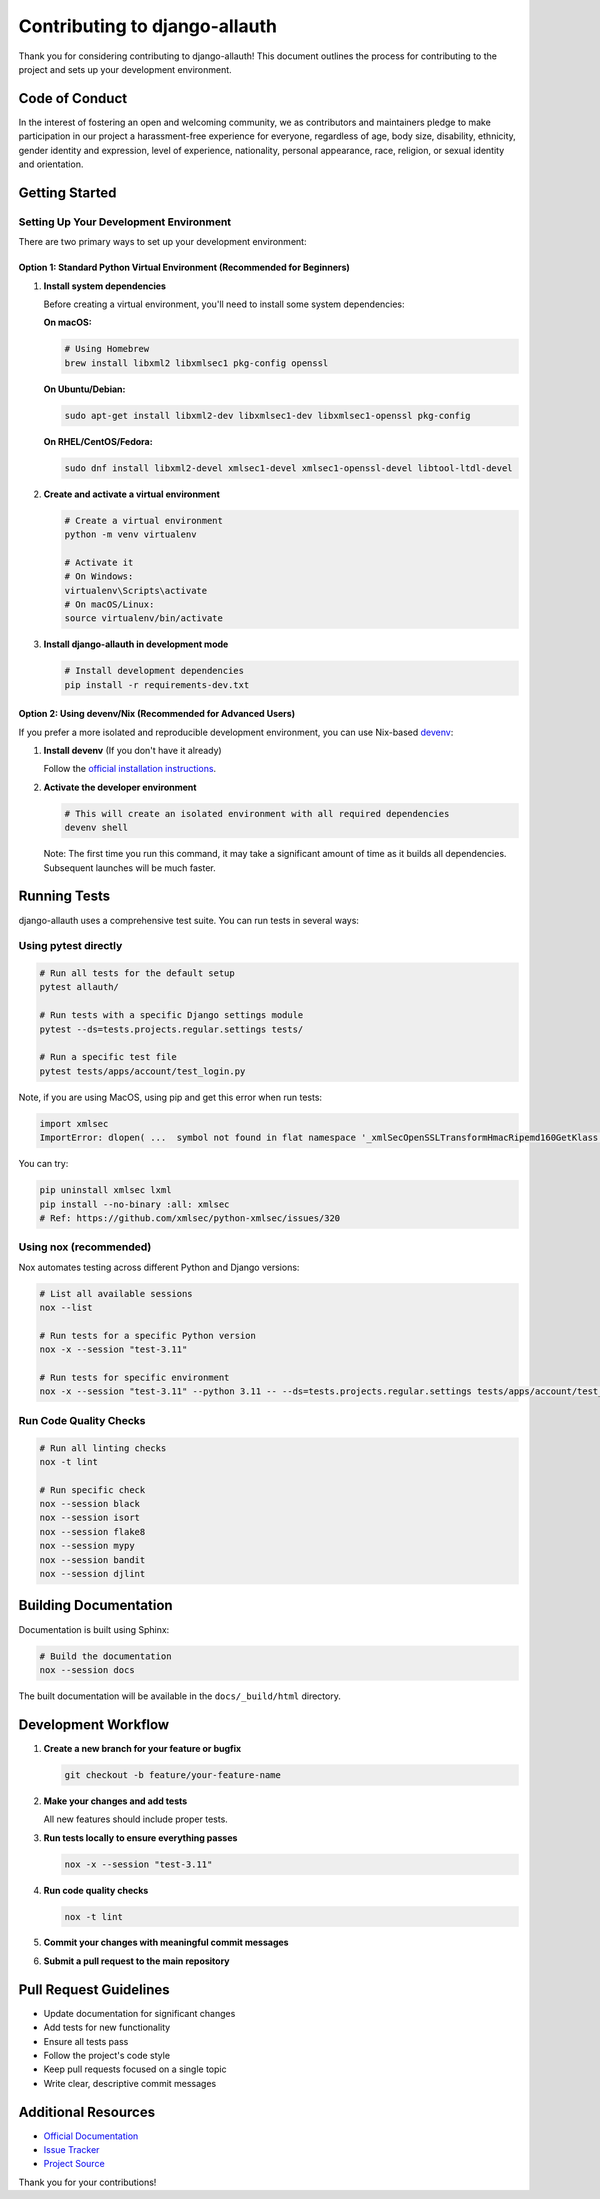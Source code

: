 Contributing to django-allauth
==============================

.. begin-contributing

Thank you for considering contributing to django-allauth! This document outlines the process for contributing to the project and sets up your development environment.

Code of Conduct
---------------

In the interest of fostering an open and welcoming community, we as contributors and maintainers pledge to make participation in our project a harassment-free experience for everyone, regardless of age, body size, disability, ethnicity, gender identity and expression, level of experience, nationality, personal appearance, race, religion, or sexual identity and orientation.

Getting Started
---------------

Setting Up Your Development Environment
~~~~~~~~~~~~~~~~~~~~~~~~~~~~~~~~~~~~~~~

There are two primary ways to set up your development environment:

Option 1: Standard Python Virtual Environment (Recommended for Beginners)
^^^^^^^^^^^^^^^^^^^^^^^^^^^^^^^^^^^^^^^^^^^^^^^^^^^^^^^^^^^^^^^^^^^^^^^^^

1. **Install system dependencies**

   Before creating a virtual environment, you'll need to install some system dependencies:

   **On macOS:**

   .. code-block:: bash

      # Using Homebrew
      brew install libxml2 libxmlsec1 pkg-config openssl

   **On Ubuntu/Debian:**

   .. code-block:: bash

      sudo apt-get install libxml2-dev libxmlsec1-dev libxmlsec1-openssl pkg-config

   **On RHEL/CentOS/Fedora:**

   .. code-block:: bash

      sudo dnf install libxml2-devel xmlsec1-devel xmlsec1-openssl-devel libtool-ltdl-devel

2. **Create and activate a virtual environment**

   .. code-block:: bash

      # Create a virtual environment
      python -m venv virtualenv

      # Activate it
      # On Windows:
      virtualenv\Scripts\activate
      # On macOS/Linux:
      source virtualenv/bin/activate

3. **Install django-allauth in development mode**

   .. code-block:: bash

      # Install development dependencies
      pip install -r requirements-dev.txt

Option 2: Using devenv/Nix (Recommended for Advanced Users)
^^^^^^^^^^^^^^^^^^^^^^^^^^^^^^^^^^^^^^^^^^^^^^^^^^^^^^^^^^^

If you prefer a more isolated and reproducible development environment, you can use Nix-based `devenv <https://devenv.sh>`_:

1. **Install devenv** (If you don't have it already)

   Follow the `official installation instructions <https://devenv.sh/getting-started/>`_.

2. **Activate the developer environment**

   .. code-block:: bash

      # This will create an isolated environment with all required dependencies
      devenv shell

   Note: The first time you run this command, it may take a significant amount of time as it builds all dependencies. Subsequent launches will be much faster.


Running Tests
-------------

django-allauth uses a comprehensive test suite. You can run tests in several ways:

Using pytest directly
~~~~~~~~~~~~~~~~~~~~~

.. code-block:: bash

   # Run all tests for the default setup
   pytest allauth/

   # Run tests with a specific Django settings module
   pytest --ds=tests.projects.regular.settings tests/

   # Run a specific test file
   pytest tests/apps/account/test_login.py

Note, if you are using MacOS, using pip and get this error when run tests:

.. code-block:: bash

   import xmlsec
   ImportError: dlopen( ...  symbol not found in flat namespace '_xmlSecOpenSSLTransformHmacRipemd160GetKlass')

You can try:

.. code-block:: bash

   pip uninstall xmlsec lxml
   pip install --no-binary :all: xmlsec
   # Ref: https://github.com/xmlsec/python-xmlsec/issues/320

Using nox (recommended)
~~~~~~~~~~~~~~~~~~~~~~~

Nox automates testing across different Python and Django versions:

.. code-block:: bash

   # List all available sessions
   nox --list

   # Run tests for a specific Python version
   nox -x --session "test-3.11"

   # Run tests for specific environment
   nox -x --session "test-3.11" --python 3.11 -- --ds=tests.projects.regular.settings tests/apps/account/test_login.py

Run Code Quality Checks
~~~~~~~~~~~~~~~~~~~~~~~

.. code-block:: bash

   # Run all linting checks
   nox -t lint

   # Run specific check
   nox --session black
   nox --session isort
   nox --session flake8
   nox --session mypy
   nox --session bandit
   nox --session djlint

Building Documentation
----------------------

Documentation is built using Sphinx:

.. code-block:: bash

   # Build the documentation
   nox --session docs

The built documentation will be available in the ``docs/_build/html`` directory.

Development Workflow
--------------------

1. **Create a new branch for your feature or bugfix**

   .. code-block:: bash

      git checkout -b feature/your-feature-name

2. **Make your changes and add tests**

   All new features should include proper tests.

3. **Run tests locally to ensure everything passes**

   .. code-block:: bash

      nox -x --session "test-3.11"

4. **Run code quality checks**

   .. code-block:: bash

      nox -t lint

5. **Commit your changes with meaningful commit messages**

6. **Submit a pull request to the main repository**

Pull Request Guidelines
-----------------------

- Update documentation for significant changes
- Add tests for new functionality
- Ensure all tests pass
- Follow the project's code style
- Keep pull requests focused on a single topic
- Write clear, descriptive commit messages

Additional Resources
--------------------

- `Official Documentation <https://docs.allauth.org/en/latest/>`_
- `Issue Tracker <https://codeberg.org/allauth/django-allauth/issues>`_
- `Project Source <https://codeberg.org/allauth/django-allauth>`_

Thank you for your contributions!

.. end-contributing
